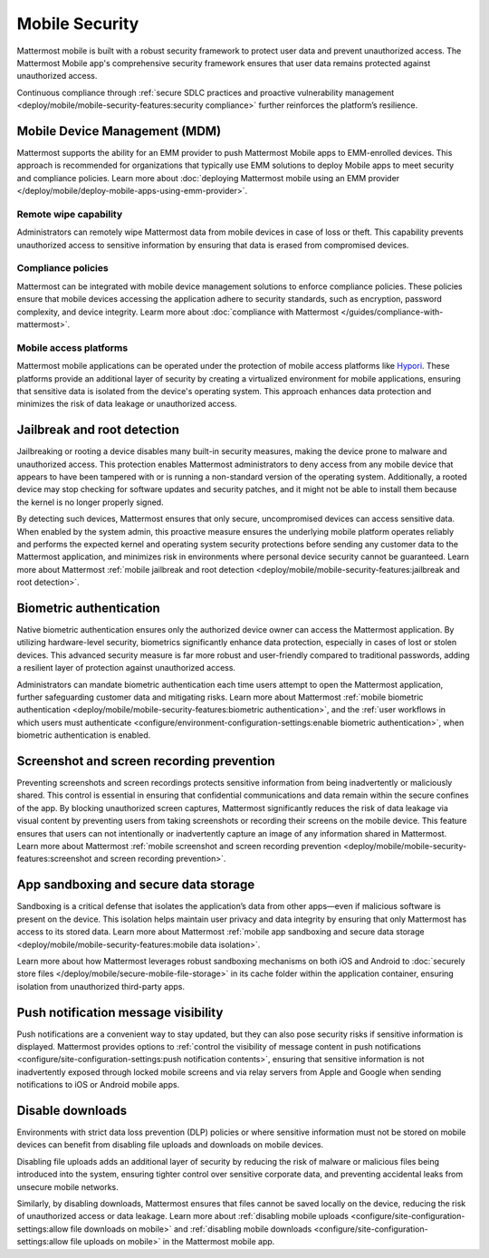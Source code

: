 Mobile Security
================

Mattermost mobile is built with a robust security framework to protect user data and prevent unauthorized access. The Mattermost Mobile app's comprehensive security framework ensures that user data remains protected against unauthorized access.

Continuous compliance through :ref:`secure SDLC practices and proactive vulnerability management <deploy/mobile/mobile-security-features:security compliance>` further reinforces the platform’s resilience.

Mobile Device Management (MDM)
------------------------------

Mattermost supports the ability for an EMM provider to push Mattermost Mobile apps to EMM-enrolled devices. This approach is recommended for organizations that typically use EMM solutions to deploy Mobile apps to meet security and compliance policies. Learn more about :doc:`deploying Mattermost mobile using an EMM provider </deploy/mobile/deploy-mobile-apps-using-emm-provider>`.

Remote wipe capability
~~~~~~~~~~~~~~~~~~~~~~~

Administrators can remotely wipe Mattermost data from mobile devices in case of loss or theft. This capability prevents unauthorized access to sensitive information by ensuring that data is erased from compromised devices. 

Compliance policies
~~~~~~~~~~~~~~~~~~~~

Mattermost can be integrated with mobile device management solutions to enforce compliance policies. These policies ensure that mobile devices accessing the application adhere to security standards, such as encryption, password complexity, and device integrity. Learm more about :doc:`compliance with Mattermost </guides/compliance-with-mattermost>`.

Mobile access platforms
~~~~~~~~~~~~~~~~~~~~~~~

Mattermost mobile applications can be operated under the protection of mobile access platforms like `Hypori <https://www.hypori.com/>`_. These platforms provide an additional layer of security by creating a virtualized environment for mobile applications, ensuring that sensitive data is isolated from the device's operating system. This approach enhances data protection and minimizes the risk of data leakage or unauthorized access.

Jailbreak and root detection
-----------------------------

Jailbreaking or rooting a device disables many built-in security measures, making the device prone to malware and unauthorized access. This protection enables Mattermost administrators to deny access from any mobile device that appears to have been tampered with or is running a non-standard version of the operating system. Additionally, a rooted device may stop checking for software updates and security patches, and it might not be able to install them because the kernel is no longer properly signed. 

By detecting such devices, Mattermost ensures that only secure, uncompromised devices can access sensitive data. When enabled by the system admin, this proactive measure ensures the underlying mobile platform operates reliably and performs the expected kernel and operating system security protections before sending any customer data to the Mattermost application, and minimizes risk in environments where personal device security cannot be guaranteed. Learn more about Mattermost :ref:`mobile jailbreak and root detection <deploy/mobile/mobile-security-features:jailbreak and root detection>`.

Biometric authentication
------------------------

Native biometric authentication ensures only the authorized device owner can access the Mattermost application. By utilizing hardware-level security, biometrics significantly enhance data protection, especially in cases of lost or stolen devices. This advanced security measure is far more robust and user-friendly compared to traditional passwords, adding a resilient layer of protection against unauthorized access.

Administrators can mandate biometric authentication each time users attempt to open the Mattermost application, further safeguarding customer data and mitigating risks. Learn more about Mattermost :ref:`mobile biometric authentication <deploy/mobile/mobile-security-features:biometric authentication>`, and the :ref:`user workflows in which users must authenticate <configure/environment-configuration-settings:enable biometric authentication>`, when biometric authentication is enabled.

Screenshot and screen recording prevention
-------------------------------------------

Preventing screenshots and screen recordings protects sensitive information from being inadvertently or maliciously shared. This control is essential in ensuring that confidential communications and data remain within the secure confines of the app. By blocking unauthorized screen captures, Mattermost significantly reduces the risk of data leakage via visual content by preventing users from taking screenshots or recording their screens on the mobile device. This feature ensures that users can not intentionally or inadvertently capture an image of any information shared in Mattermost. Learn more about Mattermost :ref:`mobile screenshot and screen recording prevention <deploy/mobile/mobile-security-features:screenshot and screen recording prevention>`.

App sandboxing and secure data storage
---------------------------------------

Sandboxing is a critical defense that isolates the application’s data from other apps—even if malicious software is present on the device. This isolation helps maintain user privacy and data integrity by ensuring that only Mattermost has access to its stored data. Learn more about Mattermost :ref:`mobile app sandboxing and secure data storage <deploy/mobile/mobile-security-features:mobile data isolation>`.

Learn more about how Mattermost leverages robust sandboxing mechanisms on both iOS and Android to :doc:`securely store files </deploy/mobile/secure-mobile-file-storage>` in its cache folder within the application container, ensuring isolation from unauthorized third-party apps.

Push notification message visibility
------------------------------------

Push notifications are a convenient way to stay updated, but they can also pose security risks if sensitive information is displayed. Mattermost provides options to :ref:`control the visibility of message content in push notifications <configure/site-configuration-settings:push notification contents>`, ensuring that sensitive information is not inadvertently exposed through locked mobile screens and via relay servers from Apple and Google when sending notifications to iOS or Android mobile apps.

Disable downloads
-----------------

Environments with strict data loss prevention (DLP) policies or where sensitive information must not be stored on mobile devices can benefit from disabling file uploads and downloads on mobile devices. 

Disabling file uploads adds an additional layer of security by reducing the risk of malware or malicious files being introduced into the system, ensuring tighter control over sensitive corporate data, and preventing accidental leaks from unsecure mobile networks. 

Similarly, by disabling downloads, Mattermost ensures that files cannot be saved locally on the device, reducing the risk of unauthorized access or data leakage. Learn more about :ref:`disabling mobile uploads <configure/site-configuration-settings:allow file downloads on mobile>` and :ref:`disabling mobile downloads <configure/site-configuration-settings:allow file uploads on mobile>` in the Mattermost mobile app.